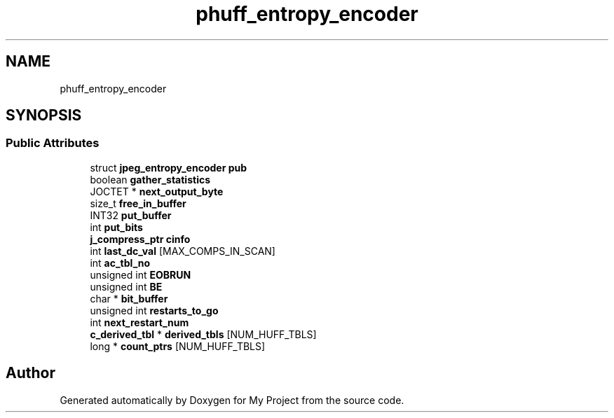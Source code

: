 .TH "phuff_entropy_encoder" 3 "Wed Feb 1 2023" "Version Version 0.0" "My Project" \" -*- nroff -*-
.ad l
.nh
.SH NAME
phuff_entropy_encoder
.SH SYNOPSIS
.br
.PP
.SS "Public Attributes"

.in +1c
.ti -1c
.RI "struct \fBjpeg_entropy_encoder\fP \fBpub\fP"
.br
.ti -1c
.RI "boolean \fBgather_statistics\fP"
.br
.ti -1c
.RI "JOCTET * \fBnext_output_byte\fP"
.br
.ti -1c
.RI "size_t \fBfree_in_buffer\fP"
.br
.ti -1c
.RI "INT32 \fBput_buffer\fP"
.br
.ti -1c
.RI "int \fBput_bits\fP"
.br
.ti -1c
.RI "\fBj_compress_ptr\fP \fBcinfo\fP"
.br
.ti -1c
.RI "int \fBlast_dc_val\fP [MAX_COMPS_IN_SCAN]"
.br
.ti -1c
.RI "int \fBac_tbl_no\fP"
.br
.ti -1c
.RI "unsigned int \fBEOBRUN\fP"
.br
.ti -1c
.RI "unsigned int \fBBE\fP"
.br
.ti -1c
.RI "char * \fBbit_buffer\fP"
.br
.ti -1c
.RI "unsigned int \fBrestarts_to_go\fP"
.br
.ti -1c
.RI "int \fBnext_restart_num\fP"
.br
.ti -1c
.RI "\fBc_derived_tbl\fP * \fBderived_tbls\fP [NUM_HUFF_TBLS]"
.br
.ti -1c
.RI "long * \fBcount_ptrs\fP [NUM_HUFF_TBLS]"
.br
.in -1c

.SH "Author"
.PP 
Generated automatically by Doxygen for My Project from the source code\&.
